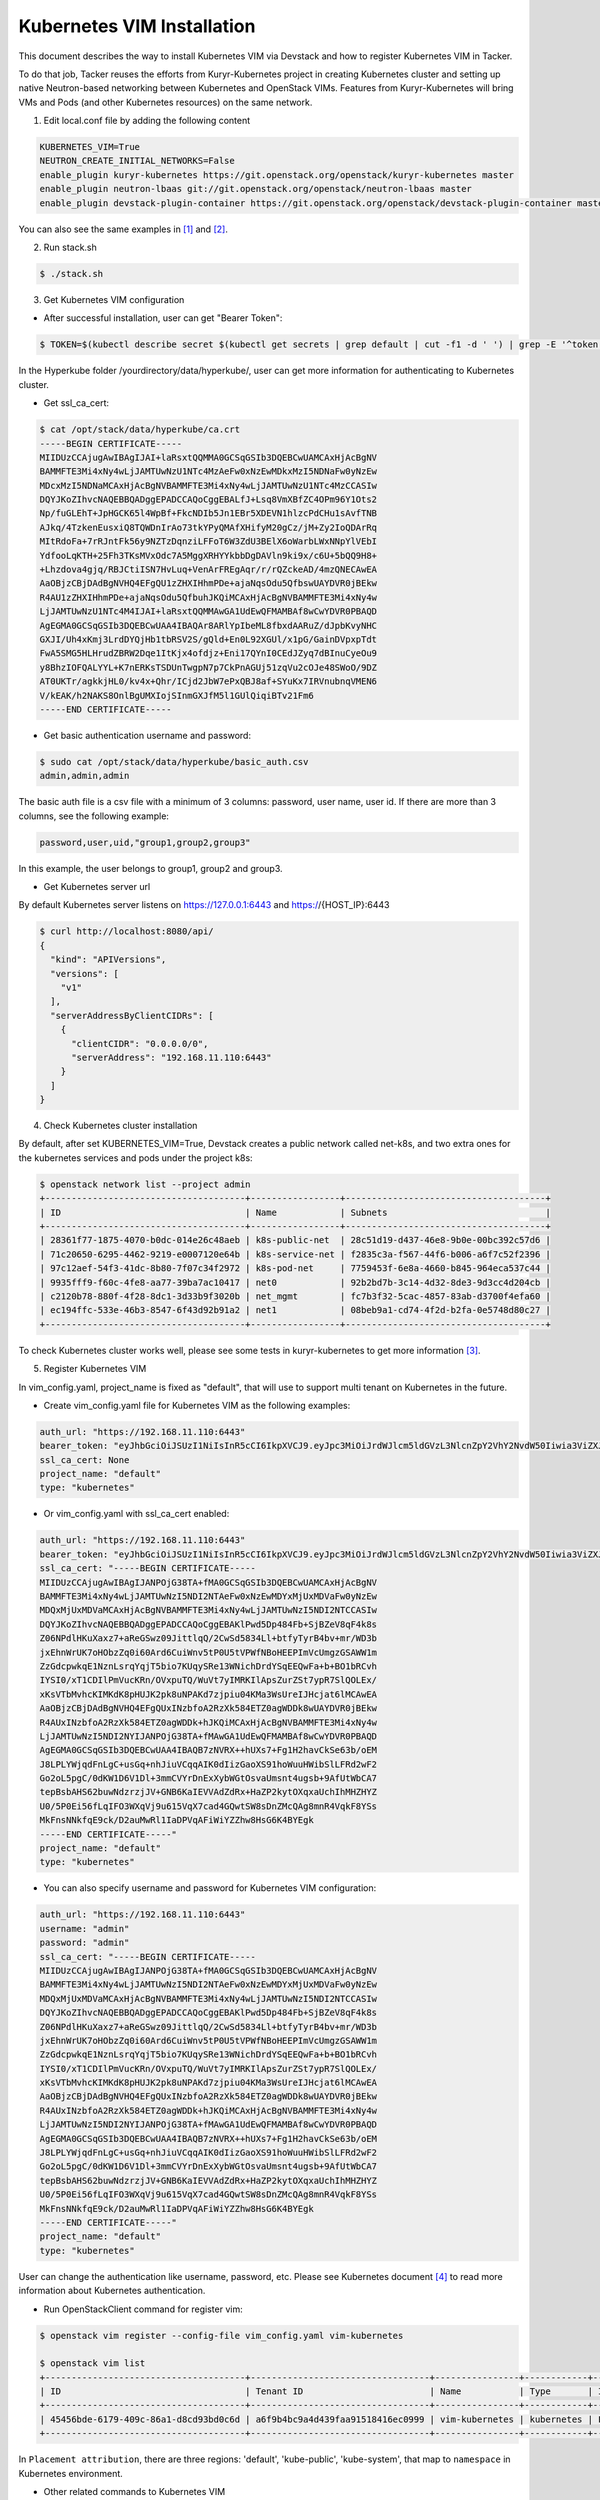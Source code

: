..
      Copyright 2014-2017 OpenStack Foundation
      All Rights Reserved.

      Licensed under the Apache License, Version 2.0 (the "License"); you may
      not use this file except in compliance with the License. You may obtain
      a copy of the License at

          http://www.apache.org/licenses/LICENSE-2.0

      Unless required by applicable law or agreed to in writing, software
      distributed under the License is distributed on an "AS IS" BASIS, WITHOUT
      WARRANTIES OR CONDITIONS OF ANY KIND, either express or implied. See the
      License for the specific language governing permissions and limitations
      under the License.


===========================
Kubernetes VIM Installation
===========================

This document describes the way to install Kubernetes VIM via Devstack and
how to register Kubernetes VIM in Tacker.

To do that job, Tacker reuses the efforts from Kuryr-Kubernetes project in
creating Kubernetes cluster and setting up native Neutron-based networking
between Kubernetes and OpenStack VIMs. Features from Kuryr-Kubernetes will
bring VMs and Pods (and other Kubernetes resources) on the same network.

1. Edit local.conf file by adding the following content

.. code-block:: console

  KUBERNETES_VIM=True
  NEUTRON_CREATE_INITIAL_NETWORKS=False
  enable_plugin kuryr-kubernetes https://git.openstack.org/openstack/kuryr-kubernetes master
  enable_plugin neutron-lbaas git://git.openstack.org/openstack/neutron-lbaas master
  enable_plugin devstack-plugin-container https://git.openstack.org/openstack/devstack-plugin-container master

You can also see the same examples in [#first]_ and [#second]_.

2. Run stack.sh

.. code-block:: console

  $ ./stack.sh

3. Get Kubernetes VIM configuration

* After successful installation, user can get "Bearer Token":

.. code-block:: console

  $ TOKEN=$(kubectl describe secret $(kubectl get secrets | grep default | cut -f1 -d ' ') | grep -E '^token' | cut -f2 -d':' | tr -d '\t')

In the Hyperkube folder /yourdirectory/data/hyperkube/, user can get more
information for authenticating to Kubernetes cluster.

* Get ssl_ca_cert:

.. code-block:: console

  $ cat /opt/stack/data/hyperkube/ca.crt
  -----BEGIN CERTIFICATE-----
  MIIDUzCCAjugAwIBAgIJAI+laRsxtQQMMA0GCSqGSIb3DQEBCwUAMCAxHjAcBgNV
  BAMMFTE3Mi4xNy4wLjJAMTUwNzU1NTc4MzAeFw0xNzEwMDkxMzI5NDNaFw0yNzEw
  MDcxMzI5NDNaMCAxHjAcBgNVBAMMFTE3Mi4xNy4wLjJAMTUwNzU1NTc4MzCCASIw
  DQYJKoZIhvcNAQEBBQADggEPADCCAQoCggEBALfJ+Lsq8VmXBfZC4OPm96Y1Ots2
  Np/fuGLEhT+JpHGCK65l4WpBf+FkcNDIb5Jn1EBr5XDEVN1hlzcPdCHu1sAvfTNB
  AJkq/4TzkenEusxiQ8TQWDnIrAo73tkYPyQMAfXHifyM20gCz/jM+Zy2IoQDArRq
  MItRdoFa+7rRJntFk56y9NZTzDqnziLFFoT6W3ZdU3BElX6oWarbLWxNNpYlVEbI
  YdfooLqKTH+25Fh3TKsMVxOdc7A5MggXRHYYkbbDgDAVln9ki9x/c6U+5bQQ9H8+
  +Lhzdova4gjq/RBJCtiISN7HvLuq+VenArFREgAqr/r/rQZckeAD/4mzQNECAwEA
  AaOBjzCBjDAdBgNVHQ4EFgQU1zZHXIHhmPDe+ajaNqsOdu5QfbswUAYDVR0jBEkw
  R4AU1zZHXIHhmPDe+ajaNqsOdu5QfbuhJKQiMCAxHjAcBgNVBAMMFTE3Mi4xNy4w
  LjJAMTUwNzU1NTc4M4IJAI+laRsxtQQMMAwGA1UdEwQFMAMBAf8wCwYDVR0PBAQD
  AgEGMA0GCSqGSIb3DQEBCwUAA4IBAQAr8ARlYpIbeML8fbxdAARuZ/dJpbKvyNHC
  GXJI/Uh4xKmj3LrdDYQjHb1tbRSV2S/gQld+En0L92XGUl/x1pG/GainDVpxpTdt
  FwA5SMG5HLHrudZBRW2Dqe1ItKjx4ofdjz+Eni17QYnI0CEdJZyq7dBInuCyeOu9
  y8BhzIOFQALYYL+K7nERKsTSDUnTwgpN7p7CkPnAGUj51zqVu2cOJe48SWoO/9DZ
  AT0UKTr/agkkjHL0/kv4x+Qhr/ICjd2JbW7ePxQBJ8af+SYuKx7IRVnubnqVMEN6
  V/kEAK/h2NAKS8OnlBgUMXIojSInmGXJfM5l1GUlQiqiBTv21Fm6
  -----END CERTIFICATE-----

* Get basic authentication username and password:

.. code-block:: console

  $ sudo cat /opt/stack/data/hyperkube/basic_auth.csv
  admin,admin,admin

The basic auth file is a csv file with a minimum of 3 columns: password,
user name, user id. If there are more than 3 columns, see the following
example:

.. code-block:: console

  password,user,uid,"group1,group2,group3"

In this example, the user belongs to group1, group2 and group3.

* Get Kubernetes server url

By default Kubernetes server listens on https://127.0.0.1:6443 and
https://{HOST_IP}:6443

.. code-block:: console

  $ curl http://localhost:8080/api/
  {
    "kind": "APIVersions",
    "versions": [
      "v1"
    ],
    "serverAddressByClientCIDRs": [
      {
        "clientCIDR": "0.0.0.0/0",
        "serverAddress": "192.168.11.110:6443"
      }
    ]
  }

4. Check Kubernetes cluster installation

By default, after set KUBERNETES_VIM=True, Devstack creates a public network
called net-k8s, and two extra ones for the kubernetes services and pods under
the project k8s:

.. code-block:: console

  $ openstack network list --project admin
  +--------------------------------------+-----------------+--------------------------------------+
  | ID                                   | Name            | Subnets                              |
  +--------------------------------------+-----------------+--------------------------------------+
  | 28361f77-1875-4070-b0dc-014e26c48aeb | k8s-public-net  | 28c51d19-d437-46e8-9b0e-00bc392c57d6 |
  | 71c20650-6295-4462-9219-e0007120e64b | k8s-service-net | f2835c3a-f567-44f6-b006-a6f7c52f2396 |
  | 97c12aef-54f3-41dc-8b80-7f07c34f2972 | k8s-pod-net     | 7759453f-6e8a-4660-b845-964eca537c44 |
  | 9935fff9-f60c-4fe8-aa77-39ba7ac10417 | net0            | 92b2bd7b-3c14-4d32-8de3-9d3cc4d204cb |
  | c2120b78-880f-4f28-8dc1-3d33b9f3020b | net_mgmt        | fc7b3f32-5cac-4857-83ab-d3700f4efa60 |
  | ec194ffc-533e-46b3-8547-6f43d92b91a2 | net1            | 08beb9a1-cd74-4f2d-b2fa-0e5748d80c27 |
  +--------------------------------------+-----------------+--------------------------------------+

To check Kubernetes cluster works well, please see some tests in
kuryr-kubernetes to get more information [#third]_.

5. Register Kubernetes VIM

In vim_config.yaml, project_name is fixed as "default", that will use to
support multi tenant on Kubernetes in the future.

* Create vim_config.yaml file for Kubernetes VIM as the following examples:

.. code-block:: console

  auth_url: "https://192.168.11.110:6443"
  bearer_token: "eyJhbGciOiJSUzI1NiIsInR5cCI6IkpXVCJ9.eyJpc3MiOiJrdWJlcm5ldGVzL3NlcnZpY2VhY2NvdW50Iiwia3ViZXJuZXRlcy5pby9zZXJ2aWNlYWNjb3VudC9uYW1lc3BhY2UiOiJkZWZhdWx0Iiwia3ViZXJuZXRlcy5pby9zZXJ2aWNlYWNjb3VudC9zZWNyZXQubmFtZSI6ImRlZmF1bHQtdG9rZW4tc2ZqcTQiLCJrdWJlcm5ldGVzLmlvL3NlcnZpY2VhY2NvdW50L3NlcnZpY2UtYWNjb3VudC5uYW1lIjoiZGVmYXVsdCIsImt1YmVybmV0ZXMuaW8vc2VydmljZWFjY291bnQvc2VydmljZS1hY2NvdW50LnVpZCI6IjBiMzZmYTQ2LWFhOTUtMTFlNy05M2Q4LTQwOGQ1Y2Q0ZmJmMSIsInN1YiI6InN5c3RlbTpzZXJ2aWNlYWNjb3VudDpkZWZhdWx0OmRlZmF1bHQifQ.MBjFA18AjD6GyXmlqsdsFpJD_tgPfst2faOimfVob-gBqnAkAU0Op2IEauiBVooFgtvzm-HY2ceArftSlZQQhLDrJGgH0yMAUmYhI8pKcFGd_hxn_Ubk7lPqwR6GIuApkGVMNIlGh7LFLoF23S_yMGvO8CHPM-UbFjpbCOECFdnoHjz-MsMqyoMfGEIF9ga7ZobWcKt_0A4ge22htL2-lCizDvjSFlAj4cID2EM3pnJ1J3GXEqu-W9DUFa0LM9u8fm_AD9hBKVz1dePX1NOWglxxjW4KGJJ8dV9_WEmG2A2B-9Jy6AKW83qqicBjYUUeAKQfjgrTDl6vSJOHYyzCYQ"
  ssl_ca_cert: None
  project_name: "default"
  type: "kubernetes"

* Or vim_config.yaml with ssl_ca_cert enabled:

.. code-block:: console

  auth_url: "https://192.168.11.110:6443"
  bearer_token: "eyJhbGciOiJSUzI1NiIsInR5cCI6IkpXVCJ9.eyJpc3MiOiJrdWJlcm5ldGVzL3NlcnZpY2VhY2NvdW50Iiwia3ViZXJuZXRlcy5pby9zZXJ2aWNlYWNjb3VudC9uYW1lc3BhY2UiOiJkZWZhdWx0Iiwia3ViZXJuZXRlcy5pby9zZXJ2aWNlYWNjb3VudC9zZWNyZXQubmFtZSI6ImRlZmF1bHQtdG9rZW4tc2ZqcTQiLCJrdWJlcm5ldGVzLmlvL3NlcnZpY2VhY2NvdW50L3NlcnZpY2UtYWNjb3VudC5uYW1lIjoiZGVmYXVsdCIsImt1YmVybmV0ZXMuaW8vc2VydmljZWFjY291bnQvc2VydmljZS1hY2NvdW50LnVpZCI6IjBiMzZmYTQ2LWFhOTUtMTFlNy05M2Q4LTQwOGQ1Y2Q0ZmJmMSIsInN1YiI6InN5c3RlbTpzZXJ2aWNlYWNjb3VudDpkZWZhdWx0OmRlZmF1bHQifQ.MBjFA18AjD6GyXmlqsdsFpJD_tgPfst2faOimfVob-gBqnAkAU0Op2IEauiBVooFgtvzm-HY2ceArftSlZQQhLDrJGgH0yMAUmYhI8pKcFGd_hxn_Ubk7lPqwR6GIuApkGVMNIlGh7LFLoF23S_yMGvO8CHPM-UbFjpbCOECFdnoHjz-MsMqyoMfGEIF9ga7ZobWcKt_0A4ge22htL2-lCizDvjSFlAj4cID2EM3pnJ1J3GXEqu-W9DUFa0LM9u8fm_AD9hBKVz1dePX1NOWglxxjW4KGJJ8dV9_WEmG2A2B-9Jy6AKW83qqicBjYUUeAKQfjgrTDl6vSJOHYyzCYQ"
  ssl_ca_cert: "-----BEGIN CERTIFICATE-----
  MIIDUzCCAjugAwIBAgIJANPOjG38TA+fMA0GCSqGSIb3DQEBCwUAMCAxHjAcBgNV
  BAMMFTE3Mi4xNy4wLjJAMTUwNzI5NDI2NTAeFw0xNzEwMDYxMjUxMDVaFw0yNzEw
  MDQxMjUxMDVaMCAxHjAcBgNVBAMMFTE3Mi4xNy4wLjJAMTUwNzI5NDI2NTCCASIw
  DQYJKoZIhvcNAQEBBQADggEPADCCAQoCggEBAKlPwd5Dp484Fb+SjBZeV8qF4k8s
  Z06NPdlHKuXaxz7+aReGSwz09JittlqQ/2CwSd5834Ll+btfyTyrB4bv+mr/WD3b
  jxEhnWrUK7oHObzZq0i60Ard6CuiWnv5tP0U5tVPWfNBoHEEPImVcUmgzGSAWW1m
  ZzGdcpwkqE1NznLsrqYqjT5bio7KUqySRe13WNichDrdYSqEEQwFa+b+BO1bRCvh
  IYSI0/xT1CDIlPmVucKRn/OVxpuTQ/WuVt7yIMRKIlApsZurZSt7ypR7SlQOLEx/
  xKsVTbMvhcKIMKdK8pHUJK2pk8uNPAKd7zjpiu04KMa3WsUreIJHcjat6lMCAwEA
  AaOBjzCBjDAdBgNVHQ4EFgQUxINzbfoA2RzXk584ETZ0agWDDk8wUAYDVR0jBEkw
  R4AUxINzbfoA2RzXk584ETZ0agWDDk+hJKQiMCAxHjAcBgNVBAMMFTE3Mi4xNy4w
  LjJAMTUwNzI5NDI2NYIJANPOjG38TA+fMAwGA1UdEwQFMAMBAf8wCwYDVR0PBAQD
  AgEGMA0GCSqGSIb3DQEBCwUAA4IBAQB7zNVRX++hUXs7+Fg1H2havCkSe63b/oEM
  J8LPLYWjqdFnLgC+usGq+nhJiuVCqqAIK0dIizGaoXS91hoWuuHWibSlLFRd2wF2
  Go2oL5pgC/0dKW1D6V1Dl+3mmCVYrDnExXybWGtOsvaUmsnt4ugsb+9AfUtWbCA7
  tepBsbAHS62buwNdzrzjJV+GNB6KaIEVVAdZdRx+HaZP2kytOXqxaUchIhMHZHYZ
  U0/5P0Ei56fLqIFO3WXqVj9u615VqX7cad4GQwtSW8sDnZMcQAg8mnR4VqkF8YSs
  MkFnsNNkfqE9ck/D2auMwRl1IaDPVqAFiWiYZZhw8HsG6K4BYEgk
  -----END CERTIFICATE-----"
  project_name: "default"
  type: "kubernetes"

* You can also specify username and password for Kubernetes VIM configuration:

.. code-block:: console

  auth_url: "https://192.168.11.110:6443"
  username: "admin"
  password: "admin"
  ssl_ca_cert: "-----BEGIN CERTIFICATE-----
  MIIDUzCCAjugAwIBAgIJANPOjG38TA+fMA0GCSqGSIb3DQEBCwUAMCAxHjAcBgNV
  BAMMFTE3Mi4xNy4wLjJAMTUwNzI5NDI2NTAeFw0xNzEwMDYxMjUxMDVaFw0yNzEw
  MDQxMjUxMDVaMCAxHjAcBgNVBAMMFTE3Mi4xNy4wLjJAMTUwNzI5NDI2NTCCASIw
  DQYJKoZIhvcNAQEBBQADggEPADCCAQoCggEBAKlPwd5Dp484Fb+SjBZeV8qF4k8s
  Z06NPdlHKuXaxz7+aReGSwz09JittlqQ/2CwSd5834Ll+btfyTyrB4bv+mr/WD3b
  jxEhnWrUK7oHObzZq0i60Ard6CuiWnv5tP0U5tVPWfNBoHEEPImVcUmgzGSAWW1m
  ZzGdcpwkqE1NznLsrqYqjT5bio7KUqySRe13WNichDrdYSqEEQwFa+b+BO1bRCvh
  IYSI0/xT1CDIlPmVucKRn/OVxpuTQ/WuVt7yIMRKIlApsZurZSt7ypR7SlQOLEx/
  xKsVTbMvhcKIMKdK8pHUJK2pk8uNPAKd7zjpiu04KMa3WsUreIJHcjat6lMCAwEA
  AaOBjzCBjDAdBgNVHQ4EFgQUxINzbfoA2RzXk584ETZ0agWDDk8wUAYDVR0jBEkw
  R4AUxINzbfoA2RzXk584ETZ0agWDDk+hJKQiMCAxHjAcBgNVBAMMFTE3Mi4xNy4w
  LjJAMTUwNzI5NDI2NYIJANPOjG38TA+fMAwGA1UdEwQFMAMBAf8wCwYDVR0PBAQD
  AgEGMA0GCSqGSIb3DQEBCwUAA4IBAQB7zNVRX++hUXs7+Fg1H2havCkSe63b/oEM
  J8LPLYWjqdFnLgC+usGq+nhJiuVCqqAIK0dIizGaoXS91hoWuuHWibSlLFRd2wF2
  Go2oL5pgC/0dKW1D6V1Dl+3mmCVYrDnExXybWGtOsvaUmsnt4ugsb+9AfUtWbCA7
  tepBsbAHS62buwNdzrzjJV+GNB6KaIEVVAdZdRx+HaZP2kytOXqxaUchIhMHZHYZ
  U0/5P0Ei56fLqIFO3WXqVj9u615VqX7cad4GQwtSW8sDnZMcQAg8mnR4VqkF8YSs
  MkFnsNNkfqE9ck/D2auMwRl1IaDPVqAFiWiYZZhw8HsG6K4BYEgk
  -----END CERTIFICATE-----"
  project_name: "default"
  type: "kubernetes"

User can change the authentication like username, password, etc. Please see
Kubernetes document [#fourth]_ to read more information about Kubernetes
authentication.

* Run OpenStackClient command for register vim:

.. code-block:: console

  $ openstack vim register --config-file vim_config.yaml vim-kubernetes

  $ openstack vim list
  +--------------------------------------+----------------------------------+----------------+------------+------------+------------------------------------------------------------+-----------+
  | ID                                   | Tenant ID                        | Name           | Type       | Is Default | Placement attribution                                      | Status    |
  +--------------------------------------+----------------------------------+----------------+------------+------------+------------------------------------------------------------+-----------+
  | 45456bde-6179-409c-86a1-d8cd93bd0c6d | a6f9b4bc9a4d439faa91518416ec0999 | vim-kubernetes | kubernetes | False      | {u'regions': [u'default', u'kube-public', u'kube-system']} | REACHABLE |
  +--------------------------------------+----------------------------------+----------------+------------+------------+------------------------------------------------------------+-----------+

In ``Placement attribution``, there are three regions: 'default',
'kube-public', 'kube-system', that map to ``namespace`` in Kubernetes
environment.

* Other related commands to Kubernetes VIM

.. code-block:: console

  $ cat kubernetes-VIM-update.yaml
  username: "admin"
  password: "admin"
  project_name: "default"
  ssl_ca_cert: None
  type: "kubernetes"


  $ openstack vim set vim-kubernetes --config-file kubernetes-VIM-update.yaml
  $ openstack vim show vim-kubernetes
  $ openstack vim delete vim-kubernetes

When update Kubernetes VIM, user can update VIM information (such as username,
password, bearer_token and ssl_ca_cert) except auth_url and type of VIM.


References
==========
.. [#first] https://github.com/openstack/tacker/blob/master/doc/source/install/devstack.rst
.. [#second] https://github.com/openstack/tacker/blob/master/devstack/local.conf.example
.. [#third] https://github.com/openstack/kuryr-kubernetes/blob/master/doc/source/installation/testing_connectivity.rst
.. [#fourth] https://kubernetes.io/docs/admin/authentication
